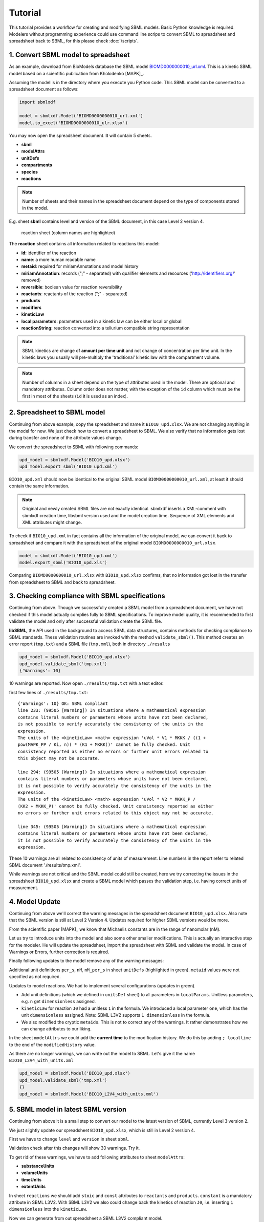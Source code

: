 
Tutorial
========

This tutorial provides a workflow for creating and modifying SBML models.
Basic Python knowledge is required. Modelers without programming experience
could use command line scrips to convert SBML to spreadsheet and spreadsheet
back to SBML, for this please check :doc:`/scripts`.


1. Convert SBML model to spreadsheet
------------------------------------

As an example, download from BioModels database the SBML model
`BIOMD0000000010_url.xml <https://www.ebi.ac.uk/biomodels/BIOMD000000001\0#Files>`_.
This is a kinetic SBML model based on a scientific publication from
Kholodenko [MAPK]_.

Assuming the model is in the directory where you execute
you Python code. This SBML model can be converted to a spreadsheet
document as follows:

.. code-block:: python

   import sbmlxdf

   model = sbmlxdf.Model('BIOMD0000000010_url.xml')
   model.to_excel('BIOMD0000000010_ulr.xlsx')

You may now open the spreadsheet document. It will contain 5 sheets.

- **sbml**
- **modelAttrs**
- **unitDefs**
- **compartments**
- **species**
- **reactions**

.. Note::

   Number of sheets and their names in the spreadsheet document
   depend on the type of components stored in the model.

E.g. sheet **sbml** contains level and version of the SBML document, in this
case Level 2 version 4.

.. figure:: ./images/bio10_reaction_sheet.png

   reaction sheet (column names are highlighted)

The **reaction** sheet contains all information related to reactions this model:

- **id**: identifier of the reaction
- **name**: a more human readable name
- **metaid**: required for miriamAnnotations and model history
- **miriamAnnotation**: records (";" - separated) with qualifier elements and
  resources ('http://identifiers.org/' removed)
- **reversible**: boolean value for reaction reversibility
- **reactants**: reactants of the reaction (";" - separated)
- **products**
- **modifiers**
- **kineticLaw**
- **local parameters**: parameters used in a kinetic law can be either local
  or global
- **reactionString**: reaction converted into a tellurium compatible
  string representation

.. note::

   SBML kinetics are change of **amount per time unit** and not change of
   concentration per time unit. In the kinetic laws you usually will
   pre-multiply the 'traditional' kinetic law with the compartment volume.

.. note::

    Number of columns in a sheet depend on the type of attributes used
    in the model. There are optional and mandatory attributes. Column order
    does not matter, with the exception of the ``id`` column which must
    be the first in most of the sheets (``id`` it is used as an index).


2. Spreadsheet to SBML model
----------------------------

Continuing from above example, copy the spreadsheet and name it
``BIO10_upd.xlsx``. We are not changing anything in the model for now. We
just check how to convert a spreadsheet to SBML. We also verify that no
information gets lost during transfer and none of the attribute values change.

We convert the spreadsheet to SBML with following commands:

.. code-block:: python

   upd_model = sbmlxdf.Model('BIO10_upd.xlsx')
   upd_model.export_sbml('BIO10_upd.xml')

``BIO10_upd.xml`` should now be identical to the original SBML model
``BIOMD0000000010_url.xml``, at least it should contain the same information.

.. note::

   Original and newly created SBML files are not exactly identical.
   sbmlxdf inserts a XML-comment with sbmlxdf creation time,
   libsbml version used and the model creation time.
   Sequence of XML elements and XML attributes might change.

To check if ``BIO10_upd.xml`` in fact contains all the information of the original
model, we can convert it back to spreadsheet and compare it with the
spreadsheet of the original model ``BIOMD0000000010_url.xlsx``.

.. code-block:: python

   model = sbmlxdf.Model('BIO10_upd.xml')
   model.export_sbml('BIO10_upd.xls')

Comparing ``BIOMD0000000010_url.xlsx`` with ``BIO10_upd.xlsx`` confirms,
that no information got lost in the transfer from spreadsheet to SBML and back
to spreadsheet.


3. Checking compliance with SBML specifications
-----------------------------------------------

Continuing from above. Though we successfully created a SBML model from
a spreadsheet document, we have not checked if this model actually complies fully
to SBML specifications. To improve model quality, it is recommended to first
validate the model and only after successful validation create the SBML file.

**libSBML**, the API used in the background to access SBML data structures,
contains methods for checking compliance to SBML standards. These validation
routines are invoked with the method ``validate_sbml()``. This method
creates an error report (``tmp.txt``) and a SBML file (``tmp.xml``), both in
directory ``./results``

.. code-block:: python

   upd_model = sbmlxdf.Model('BIO10_upd.xlsx')
   upd_model.validate_sbml('tmp.xml')
   {'Warnings': 10}


10 warnings are reported. Now open ``./results/tmp.txt`` with a text editor.


first few lines of ``./results/tmp.txt``::

  {'Warnings': 10} OK: SBML compliant
  line 233: (99505 [Warning]) In situations where a mathematical expression
  contains literal numbers or parameters whose units have not been declared,
  is not possible to verify accurately the consistency of the units in the
  expression.
  The units of the <kineticLaw> <math> expression 'uVol * V1 * MKKK / ((1 +
  pow(MAPK_PP / Ki, n)) * (K1 + MKKK))' cannot be fully checked. Unit
  consistency reported as either no errors or further unit errors related to
  this object may not be accurate.

  line 294: (99505 [Warning]) In situations where a mathematical expression
  contains literal numbers or parameters whose units have not been declared,
  it is not possible to verify accurately the consistency of the units in the
  expression.
  The units of the <kineticLaw> <math> expression 'uVol * V2 * MKKK_P /
  (KK2 + MKKK_P)' cannot be fully checked. Unit consistency reported as either
  no errors or further unit errors related to this object may not be accurate.

  line 345: (99505 [Warning]) In situations where a mathematical expression
  contains literal numbers or parameters whose units have not been declared,
  it is not possible to verify accurately the consistency of the units in the
  expression.


These 10 warnings are all related to consistency of units of measurement.
Line numbers in the report refer to related SBML document './results/tmp.xml'.

While warnings are not critical and the SBML model could still be created,
here we try correcting the issues in the spreadsheet ``BIO10_upd.xlsx`` and
create a SBML model which passes the validation step, i.e. having correct
units of measurement.

4. Model Update
---------------

Continuing from above we'll correct the warning messages in the spreadsheet
document ``BIO10_upd.xlsx``. Also note that the SBML version is still at
Level 2 Version 4. Updates required for higher SBML versions would be more.

From the scientific paper [MAPK]_ we know that Michaelis constants are in the
range of nanomolar (nM).

Let us try to introduce units into the model and also some other smaller
modifications. This is actually an interactive step for the modeler. He will
update the spreadsheet, import the spreadsheet with SBML and validate the model.
In case of Warnings or Errors, further correction is required.

Finally following updates to the model remove any of the warning messages:

Additional unit definitions ``per_s``, ``nM``, ``nM_per_s`` in sheet ``unitDefs``
(highlighted in green). ``metaid`` values were not specified as not required.

.. image:: ./images/upd_unitDefs_L2V4.png

Updates to model reactions. We had to implement several configurations
(updates in green).

- Add unit definitions (which we defined in ``unitsDef`` sheet)
  to all parameters in ``localParams``. Unitless parameters,
  e.g. ``n`` get ``dimensionless`` assigned.
- ``kineticLaw`` for reaction ``J0`` had a unitless ``1`` in the formula.
  We introduced a local parameter ``one``, which has the unit ``dimensionless``
  assigned. Note: SBML L3V2 supports ``1 dimensionless`` in the formula.
- We also modified the cryptic ``metaids``. This is not to correct any of the
  warnings. It rather demonstrates how we can change attributes to our liking.

.. image:: ./images/upd_reactions_L2V4.png

In the sheet ``modelAttrs`` we could add the **current time** to the
modification history. We do this by adding ``; localtime`` to the end of the
``modifiedHistory`` value.

.. image:: ./images/upd_modelAttrs_L2V4.png

As there are no longer warnings, we can write out the model to SBML. Let's give
it the name ``BIO10_L2V4_with_units.xml``

.. code-block:: python

   upd_model = sbmlxdf.Model('BIO10_upd.xlsx')
   upd_model.validate_sbml('tmp.xml')
   {}
   upd_model = sbmlxdf.Model('BIO10_L2V4_with_units.xml')


5. SBML model in latest SBML version
------------------------------------

Continuing from above it is a small step to convert our model to the
latest version of SBML, currently Level 3 version 2.

We just slightly update our spreadsheet ``BIO10_upd.xlsx``, which is still in
Level 2 version 4.

First we have to change ``level`` and ``version`` in sheet ``sbml``.

.. image:: ./images/upd_sbml_L3V2.png

Validation check after this changes will show 30 warnings. Try it.

To get rid of these warnings, we have to add following attributes to sheet
``modelAttrs``:

- **substanceUnits**
- **volumeUnits**
- **timeUnits**
- **extentUnits**

.. image:: ./images/upd_modelAttrs_L3V2.png

In sheet ``reactions`` we should add ``stoic`` and ``const`` attributes
to ``reactants`` and ``products``. ``constant`` is a mandatory attribute in
SBML L3V2.
With SBML L3V2 we also could change back the kinetics of reaction ``J0``, i.e.
inserting ``1 dimensionless`` into the ``kineticLaw``.

.. image:: ./images/upd_reactions_L3V2.png

Now we can generate from out spreadsheet a SBML L3V2 compliant model.

.. code-block:: python

   upd_model = sbmlxdf.Model('BIO10_upd.xlsx')
   upd_model.validate_sbml('tmp.xml')
   {}
   upd_model = sbmlxdf.Model('BIO10_L3V2_with_units.xml')


6. Python access to SBML model data
-----------------------------------

Continuing from above we have generated from the SBML Biomodel
``BIOMD0000000010_url.xml`` an updated SBML model in Level 3 Version 2 with
units of measurement added, ``BIO10_L3V2_with_units.xml``.

Python programmers might require access to SBML data. Going through the pains
of interacting directly with **libsbml** can be avoided. sbmlxdf provides
access to SBML model data on the level of pandas dataframes.
You can extract SBML components and attributes, e.g. for use
in your optimization code. ``kineticLaws`` and other mathematical
constructs can be converted to Python functions, e.g. for ODE analysis.

To access SBML data, import a model and convert it to a set of dataframes:

.. code-block:: python

    model = sbmlxdf.Model('BIO10_L3V2_with_units.xml')
    model_df = model.to_df()
    print(model_df.keys())

    dict_keys(['sbml', 'modelAttrs', 'unitDefs', 'compartments', 'species',
    'reactions'])


Function ``sbmlxdf.extract_records()`` can be used to extract individual
records, e.g. there can be several reactants in a reaction.
Function ``sbmlxdf.extract_params()`` can be used to extract a dictionary of
key-value pairs from a record, e.g. to get all attributes of a reactant.

.. code-block:: python

    df_r = model_df['reactions']
    print(len(df_r), 'reactions found, first reaction:' )
    print(df_r.iloc[0])
    print('\nreactants and products for some reactions:')
    for id, reaction in df_r.head(3).iterrows():
        print('reaction:', id)
        for record in sbmlxdf.extract_records(reaction['reactants']):
            print('  reactant: ', sbmlxdf.extract_params(record))
        for record in sbmlxdf.extract_records(reaction['products']):
            print('  product:  ', sbmlxdf.extract_params(record))

    10 reactions found, first reaction:
    name                                                 MAPKKK activation
    metaid                                                              J0
    miriamAnnotation    bqbiol:isHomologTo, reactome/REACT_525; bqbiol...
    reversible                                                       False
    reactants                          species=MKKK, stoic=1.0, const=True
    products                         species=MKKK_P, stoic=1.0, const=True
    modifiers                                              species=MAPK_PP
    kineticLaw           uVol * V1 * MKKK / ((1 dimensionless + (MAPK_P...
    localParams          id=V1, value=2.5, units=nM_per_s; id=Ki, value...
    Name: J0, dtype: object

    reactants and products for some reactions:
    reaction: J0
      reactant:  {'species': 'MKKK', 'stoic': '1.0', 'const': 'True'}
      product:   {'species': 'MKKK_P', 'stoic': '1.0', 'const': 'True'}
    reaction: J1
      reactant:  {'species': 'MKKK_P', 'stoic': '1.0', 'const': 'True'}
      product:   {'species': 'MKKK', 'stoic': '1.0', 'const': 'True'}
    reaction: J2
      reactant:  {'species': 'MKK', 'stoic': '1.0', 'const': 'True'}
      product:   {'species': 'MKK_P', 'stoic': '1.0', 'const': 'True'}


It is also possible to retrieve the stoichiometric matrix using:

.. code-block:: python

   print(model.get_s_matrix())

             J0   J1   J2   J3   J4   J5   J6   J7   J8   J9
   MKKK    -1.0  1.0  0.0  0.0  0.0  0.0  0.0  0.0  0.0  0.0
   MKKK_P   1.0 -1.0  0.0  0.0  0.0  0.0  0.0  0.0  0.0  0.0
   MKK      0.0  0.0 -1.0  0.0  0.0  1.0  0.0  0.0  0.0  0.0
   MKK_P    0.0  0.0  1.0 -1.0  1.0 -1.0  0.0  0.0  0.0  0.0
   MKK_PP   0.0  0.0  0.0  1.0 -1.0  0.0  0.0  0.0  0.0  0.0
   MAPK     0.0  0.0  0.0  0.0  0.0  0.0 -1.0  0.0  0.0  1.0
   MAPK_P   0.0  0.0  0.0  0.0  0.0  0.0  1.0 -1.0  1.0 -1.0
   MAPK_PP  0.0  0.0  0.0  0.0  0.0  0.0  0.0  1.0 -1.0  0.0


7. Run time course analysis
------------------------------------------

Once we have a SBML model, we might want to run a time course
analysis to see the change of concentrations over time.
Let us use the SBML model 'BIO10_L3V2_with_units.xml'.

I'll present two methods for time course analysis.
Users without Python programming experience can use the graphical tool
`COPASI <copasi.org>`_. Alternatively, you can use the Python package
`tellurium  <http://tellurium.analogmachine.org>`_, but this requires
some coding.

7.1 Time course analysis in COPASI
~~~~~~~~~~~~~~~~~~~~~~~~~~~~~~~~~~

Assuming you already installed **COPASI** on your system. The example below
is based on COPASI 4.33 (Build 246).

These are the steps for generating a time course plot:

- open **COPASI** application
- import the SBML model via menu ``File -> Import SBML ...``,
  select SBML file ``BIO10_L3V2_with_units.xml``.
  In my system a warning messages comes up, informing me that *length unit* and
  *area unit* are not defined. Don't worry, these units are not used
  in our model.

  COPASI converts the SBML model into its internal format.

  .. image:: ./images/copasi_model.png

- create a plot:
  ``COPASI -> Output Specifications -> Plots[0]``.
  Add a ``New`` plot and add a ``New Curve``,
  select for ``X-Axis`` ``Time -> Model Time``,
  select for ``Y-Axis`` ``Species -> Transient Concentrations`` and confirm.

  .. image:: ./images/copasi_plot_definition.png

- preform time course analysis:
  ``COPASI -> Tasks -> Time Course``
  Set ``Duration [s]`` to ``1800`` and ``Intervals`` to ``1000``.
  Press ``Run``

  .. image:: ./images/copasi_timecourse.png

- a plot showing the concentrations over time should appear. It not, the plot
  window might be hidden by other windows.

  .. image:: ./images/copasi_plot_result.png


7.2 Time course in tellurium
~~~~~~~~~~~~~~~~~~~~~~~~~~~~

Assuming you already pip installed the tellurium package.

.. code-block:: python

  import tellurium as te

  r = te.loadSBMLModel('BIO10_L3V2_with_units.xml')
  r.simulate(0, 1800, 1000)
  r.plot()

.. image:: ./images/tellurium_plot_result.png
   :scale: 50 %

8. Adding application specific annotations
------------------------------------------

As an implementer of optimization methods you might require application
specific attributes on SBML components. This can be done using the annotation
mechanism provided by SBML.

Continuing from the model above, we might be interested in the molecular
weight of the species involved in the reactions and possibly the length of the
proteins. We might required these attributes to configure additional
constraints during optimization. We could add this information as SBML
parameters to the ``parameters`` sheet (not discussed yet).
However, we would have difficulties linking ``species``
objects with corresponding ``parameters`` object.

Using the annotation mechanism we can directly add our required attributes
on the level of ``species``. Let us extend our spreadsheet ``BIO10_upd.xlsx``.

To benefit from spreadsheet features, we
add a sheet ``helpers`` and copy relevant information from the
``species`` sheet. The ``miriamAnnotation`` values provide references
to ``UniProt`` database. We manually lookup
`UniProt <https://www.uniprot.org>`_ and search for the **unitprot ids** used
in our model. In the **Sequence** section we find protein length and
molecular weight, which we add to our table.
Just as an example, we also add weights of inorganic phosphates.
Using Excel ``concat()`` function we create ``xmlAnnotations``
using fixed namespace, token and prefix and
variable values from our table. Note: Here I define an arbitrary namespace.

.. image:: ./images/upd_helper_xml.png

Subsequently we **copy** the ``xmlAnnotation`` column and
**Paste Special - Values** it into our ``species`` sheet.
I also updated the ``metaid`` values.

.. image:: ./images/upd_species_xml.png

We import the spreadsheet, validate it and create our new SBML
``BIO10_L3V2_with_XML_annot.xml``.

.. code-block:: python

    upd_model = sbmlxdf.Model('BIO10_upd.xlsx')
    upd_model.validate_sbml('tmp.xml')
    {}
    upd_model.export_sbml('BIO10_L3V2_with_XML_annot.xml')

As a Python programmer you now have access to the additional attributes,
which is demonstrated in below code block:

.. code-block:: python

  model = sbmlxdf.Model('BIO10_L3V2_with_XML_annot.xml')
  model_df = model.to_df()
  df_s = model_df['species']
  for species, row in df_s.iterrows():
      attrs = sbmlxdf.misc.extract_xml_attrs(row['xmlAnnotation'], token='molecule')
      print(species, attrs)

  MKKK {'weight_Da': '71960', 'prot_len': '638'}
  MKKK_P {'weight_Da': '72039', 'prot_len': '638'}
  MKK {'weight_Da': '43900', 'prot_len': '395'}
  MKK_P {'weight_Da': '43821', 'prot_len': '395'}
  MKK_PP {'weight_Da': '43900', 'prot_len': '395'}
  MAPK {'weight_Da': '41257', 'prot_len': '361'}
  MAPK_P {'weight_Da': '41336', 'prot_len': '361'}
  MAPK_PP {'weight_Da': '41415', 'prot_len': '361'}
